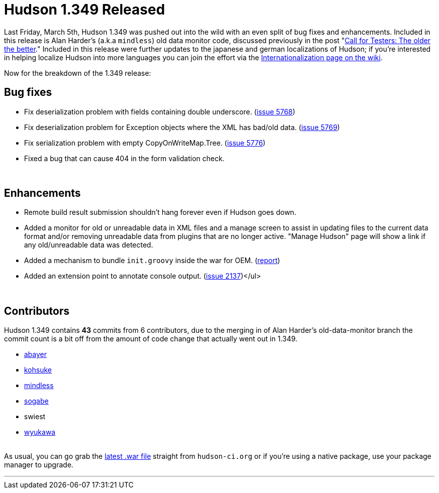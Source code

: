 = Hudson 1.349 Released
:page-layout: blog
:page-tags: development , feedback ,just for fun ,links
:page-author: rtyler

Last Friday, March 5th, Hudson 1.349 was pushed out into the wild with an even split of bug fixes and enhancements. Included in this release is Alan Harder's (a.k.a `mindless`) old data monitor code, discussed previously in the post "link:/content/call-testers-older-better[Call for Testers: The older the better]." Included in this release were further updates to the japanese and german localizations of Hudson; if you're interested in helping localize Hudson into more languages you can join the effort via the https://wiki.jenkins.io/display/JENKINS/Internationalization[Internationalization page on the wiki].

Now for the breakdown of the 1.349 release:

== Bug fixes

* Fix deserialization problem with fields containing double underscore. (https://issues.jenkins.io/browse/JENKINS-5768[issue 5768])
* Fix deserialization problem for Exception objects where the XML has bad/old data. (https://issues.jenkins.io/browse/JENKINS-5769[issue 5769])
* Fix serialization problem with empty CopyOnWriteMap.Tree. (https://issues.jenkins.io/browse/JENKINS-5776[issue 5776])
* Fixed a bug that can cause 404 in the form validation check.

{blank} +

== Enhancements

* Remote build result submission shouldn't hang forever even if Hudson goes down.
* Added a monitor for old or unreadable data in XML files and a manage screen to assist in updating files to the current data format and/or removing unreadable data from plugins that are no longer active. "Manage Hudson" page will show a link if any old/unreadable data was detected.
* Added a mechanism to bundle +++<tt>+++init.groovy+++</tt>+++ inside the war for OEM. (https://n4.nabble.com/preconfigured-hudson-war-tp1575216p1575216.html[report])
* Added an extension point to annotate console output. (https://issues.jenkins.io/browse/JENKINS-2137[issue 2137])</ul>

{blank} +

== Contributors

Hudson 1.349 contains *43* commits from 6 contributors, due to the merging in of Alan Harder's old-data-monitor branch the commit count is a bit off from the amount of code change that actually went out in 1.349.

* https://twitter.com/abayer[abayer]
* https://twitter.com/kohsukekawa[kohsuke]
* https://blogs.sun.com/mindless[mindless]
* https://twitter.com/ssogabe[sogabe]
* swiest
* https://twitter.com/wyukawa[wyukawa]

{blank} +
As usual, you can go grab the http://mirrors.jenkins.io/war-stable/latest/jenkins.war[latest .war file] straight from `hudson-ci.org` or if you're using a native package, use your package manager to upgrade.

'''

// break
